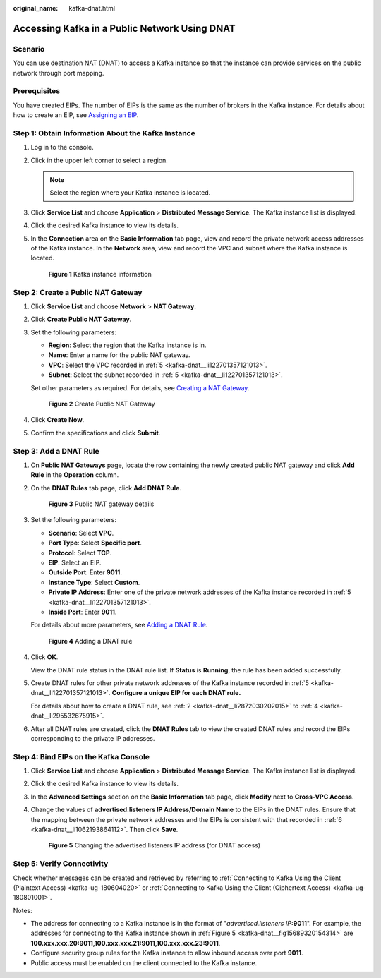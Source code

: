 :original_name: kafka-dnat.html

.. _kafka-dnat:

Accessing Kafka in a Public Network Using DNAT
==============================================

Scenario
--------

You can use destination NAT (DNAT) to access a Kafka instance so that the instance can provide services on the public network through port mapping.

Prerequisites
-------------

You have created EIPs. The number of EIPs is the same as the number of brokers in the Kafka instance. For details about how to create an EIP, see `Assigning an EIP <https://docs.otc.t-systems.com/en-us/usermanual/eip/eip_0002.html>`__.

Step 1: Obtain Information About the Kafka Instance
---------------------------------------------------

#. Log in to the console.

#. Click |image1| in the upper left corner to select a region.

   .. note::

      Select the region where your Kafka instance is located.

#. Click **Service List** and choose **Application** > **Distributed Message Service**. The Kafka instance list is displayed.

#. Click the desired Kafka instance to view its details.

#. .. _kafka-dnat__li122701357121013:

   In the **Connection** area on the **Basic Information** tab page, view and record the private network access addresses of the Kafka instance. In the **Network** area, view and record the VPC and subnet where the Kafka instance is located.


   .. figure:: /_static/images/en-us_image_0000001803492553.png
      :alt: **Figure 1** Kafka instance information

      **Figure 1** Kafka instance information

Step 2: Create a Public NAT Gateway
-----------------------------------

#. Click **Service List** and choose **Network** > **NAT Gateway**.

#. Click **Create Public NAT Gateway**.

#. Set the following parameters:

   -  **Region**: Select the region that the Kafka instance is in.
   -  **Name**: Enter a name for the public NAT gateway.
   -  **VPC**: Select the VPC recorded in :ref:`5 <kafka-dnat__li122701357121013>`.
   -  **Subnet**: Select the subnet recorded in :ref:`5 <kafka-dnat__li122701357121013>`.

   Set other parameters as required. For details, see `Creating a NAT Gateway <https://docs.otc.t-systems.com/usermanual/nat/en-us_topic_0150270259.html>`__.


   .. figure:: /_static/images/en-us_image_0000001614245881.png
      :alt: **Figure 2** Create Public NAT Gateway

      **Figure 2** Create Public NAT Gateway

#. Click **Create Now**.

#. Confirm the specifications and click **Submit**.

Step 3: Add a DNAT Rule
-----------------------

#. On **Public NAT Gateways** page, locate the row containing the newly created public NAT gateway and click **Add Rule** in the **Operation** column.

#. .. _kafka-dnat__li2872030202015:

   On the **DNAT Rules** tab page, click **Add DNAT Rule**.


   .. figure:: /_static/images/en-us_image_0000001614425289.png
      :alt: **Figure 3** Public NAT gateway details

      **Figure 3** Public NAT gateway details

#. Set the following parameters:

   -  **Scenario**: Select **VPC**.
   -  **Port Type**: Select **Specific port**.
   -  **Protocol**: Select **TCP**.
   -  **EIP**: Select an EIP.
   -  **Outside Port**: Enter **9011**.
   -  **Instance Type**: Select **Custom**.
   -  **Private IP Address**: Enter one of the private network addresses of the Kafka instance recorded in :ref:`5 <kafka-dnat__li122701357121013>`.
   -  **Inside Port**: Enter **9011**.

   For details about more parameters, see `Adding a DNAT Rule <https://docs.otc.t-systems.com/usermanual/nat/en-us_topic_0127489530.html>`__.


   .. figure:: /_static/images/en-us_image_0000001563854478.png
      :alt: **Figure 4** Adding a DNAT rule

      **Figure 4** Adding a DNAT rule

#. .. _kafka-dnat__li295532675915:

   Click **OK**.

   View the DNAT rule status in the DNAT rule list. If **Status** is **Running**, the rule has been added successfully.

#. Create DNAT rules for other private network addresses of the Kafka instance recorded in :ref:`5 <kafka-dnat__li122701357121013>`. **Configure a unique EIP for each DNAT rule.**

   For details about how to create a DNAT rule, see :ref:`2 <kafka-dnat__li2872030202015>` to :ref:`4 <kafka-dnat__li295532675915>`.

#. .. _kafka-dnat__li1062193864112:

   After all DNAT rules are created, click the **DNAT Rules** tab to view the created DNAT rules and record the EIPs corresponding to the private IP addresses.

Step 4: Bind EIPs on the Kafka Console
--------------------------------------

#. Click **Service List** and choose **Application** > **Distributed Message Service**. The Kafka instance list is displayed.

#. Click the desired Kafka instance to view its details.

#. In the **Advanced Settings** section on the **Basic Information** tab page, click **Modify** next to **Cross-VPC Access**.

#. Change the values of **advertised.listeners IP Address/Domain Name** to the EIPs in the DNAT rules. Ensure that the mapping between the private network addresses and the EIPs is consistent with that recorded in :ref:`6 <kafka-dnat__li1062193864112>`. Then click **Save**.

   .. _kafka-dnat__fig15689320154314:

   .. figure:: /_static/images/en-us_image_0000001329138322.png
      :alt: **Figure 5** Changing the advertised.listeners IP address (for DNAT access)

      **Figure 5** Changing the advertised.listeners IP address (for DNAT access)

Step 5: Verify Connectivity
---------------------------

Check whether messages can be created and retrieved by referring to :ref:`Connecting to Kafka Using the Client (Plaintext Access) <kafka-ug-180604020>` or :ref:`Connecting to Kafka Using the Client (Ciphertext Access) <kafka-ug-180801001>`.

Notes:

-  The address for connecting to a Kafka instance is in the format of "*advertised.listeners IP*\ **:9011**". For example, the addresses for connecting to the Kafka instance shown in :ref:`Figure 5 <kafka-dnat__fig15689320154314>` are **100.xxx.xxx.20:9011,100.xxx.xxx.21:9011,100.xxx.xxx.23:9011**.
-  Configure security group rules for the Kafka instance to allow inbound access over port **9011**.
-  Public access must be enabled on the client connected to the Kafka instance.

.. |image1| image:: /_static/images/en-us_image_0143929918.png
